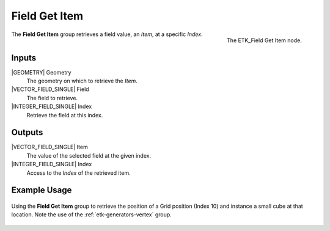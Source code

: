 .. index:: Fields; Field Get Item
.. _etk-fields-field_get_item:

***************
 Field Get Item
***************

.. figure:: /images/nodes-field_get_item.png
   :align: right

   The ETK_Field Get Item node.

The **Field Get Item** group retrieves a field value, an *Item*, at a
specific *Index*.


Inputs
======

|GEOMETRY| Geometry
   The geometry on which to retrieve the *Item*.

|VECTOR_FIELD_SINGLE| Field
   The field to retrieve.

|INTEGER_FIELD_SINGLE| Index
   Retrieve the field at this index.

Outputs
=======

|VECTOR_FIELD_SINGLE| Item
   The value of the selected field at the given index.

|INTEGER_FIELD_SINGLE| Index
   Access to the *Index* of the retrieved item.


Example Usage
=============

.. figure:: /images/nodes-field_get_item_basic.png
   :align: center
   :width: 800

   Using the **Field Get Item** group to retrieve the position of a
   Grid position (Index 10) and instance a small cube at that
   location. Note the use of the :ref:`etk-generators-vertex` group.

